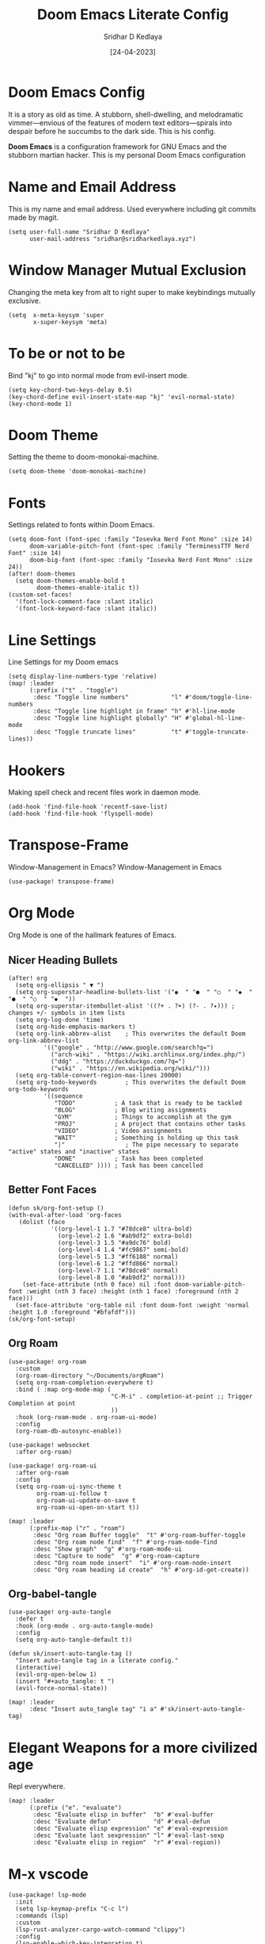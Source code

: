 #+TITLE: Doom Emacs Literate Config
#+AUTHOR: Sridhar D Kedlaya
#+DATE:  [24-04-2023]
#+PROPERTY: header-args :tangle config.el
#+auto_tangle: t

* Doom Emacs Config
It is a story as old as time. A stubborn, shell-dwelling, and melodramatic vimmer—envious of the features of modern text editors—spirals into despair before he succumbs to the dark side. This is his config.

*Doom Emacs* is a configuration framework for GNU Emacs and the stubborn martian hacker. This is my personal Doom Emacs configuration
[[./config.png]]
[[./Dashboard.png]]
* Name and Email Address
This is my name and email address. Used everywhere including git commits made by magit.
#+BEGIN_SRC elisp
(setq user-full-name "Sridhar D Kedlaya"
      user-mail-address "sridhar@sridharkedlaya.xyz")
#+END_SRC
* Window Manager Mutual Exclusion
Changing the meta key from alt to right super to make keybindings mutually exclusive.
#+BEGIN_SRC elisp
(setq  x-meta-keysym 'super
       x-super-keysym 'meta)
#+END_SRC
* To be or not to be
Bind "kj" to go into normal mode from evil-insert mode.
#+BEGIN_SRC elisp
(setq key-chord-two-keys-delay 0.5)
(key-chord-define evil-insert-state-map "kj" 'evil-normal-state)
(key-chord-mode 1)
#+END_SRC
* Doom Theme
Setting the theme to doom-monokai-machine.
#+BEGIN_SRC elisp
(setq doom-theme 'doom-monokai-machine)
#+END_SRC
* Fonts
Settings related to fonts within Doom Emacs.
#+BEGIN_SRC elisp
(setq doom-font (font-spec :family "Iosevka Nerd Font Mono" :size 14)
      doom-variable-pitch-font (font-spec :family "TerminessTTF Nerd Font" :size 14)
      doom-big-font (font-spec :family "Iosevka Nerd Font Mono" :size 24))
(after! doom-themes
  (setq doom-themes-enable-bold t
        doom-themes-enable-italic t))
(custom-set-faces!
  '(font-lock-comment-face :slant italic)
  '(font-lock-keyword-face :slant italic))
#+END_SRC
* Line Settings
Line Settings for my Doom emacs
#+BEGIN_SRC elisp
(setq display-line-numbers-type 'relative)
(map! :leader
      (:prefix ("t" . "toggle")
       :desc "Toggle line numbers"            "l" #'doom/toggle-line-numbers
       :desc "Toggle line highlight in frame" "h" #'hl-line-mode
       :desc "Toggle line highlight globally" "H" #'global-hl-line-mode
       :desc "Toggle truncate lines"          "t" #'toggle-truncate-lines))
#+END_SRC
* Hookers
Making spell check and recent files work in daemon mode.
#+BEGIN_SRC elisp
(add-hook 'find-file-hook 'recentf-save-list)
(add-hook 'find-file-hook 'flyspell-mode)
#+END_SRC
* Transpose-Frame
Window-Management in Emacs? Window-Management in Emacs
#+BEGIN_SRC elisp
(use-package! transpose-frame)
#+END_SRC
* Org Mode
Org Mode is one of the hallmark features of Emacs.
** Nicer Heading Bullets
#+BEGIN_SRC elisp
(after! org
  (setq org-ellipsis " ▼ ")
  (setq org-superstar-headline-bullets-list '("◉  " "●  " "○  " "◆  " "●  " "○  " "◆  "))
  (setq org-superstar-itembullet-alist '((?+ . ?➤) (?- . ?✦))) ; changes +/- symbols in item lists
  (setq org-log-done 'time)
  (setq org-hide-emphasis-markers t)
  (setq org-link-abbrev-alist    ; This overwrites the default Doom org-link-abbrev-list
          '(("google" . "http://www.google.com/search?q=")
            ("arch-wiki" . "https://wiki.archlinux.org/index.php/")
            ("ddg" . "https://duckduckgo.com/?q=")
            ("wiki" . "https://en.wikipedia.org/wiki/")))
  (setq org-table-convert-region-max-lines 20000)
  (setq org-todo-keywords        ; This overwrites the default Doom org-todo-keywords
          '((sequence
             "TODO"           ; A task that is ready to be tackled
             "BLOG"           ; Blog writing assignments
             "GYM"            ; Things to accomplish at the gym
             "PROJ"           ; A project that contains other tasks
             "VIDEO"          ; Video assignments
             "WAIT"           ; Something is holding up this task
             "|"                 ; The pipe necessary to separate "active" states and "inactive" states
             "DONE"           ; Task has been completed
             "CANCELLED" )))) ; Task has been cancelled
#+END_SRC
** Better Font Faces
#+BEGIN_SRC elisp
(defun sk/org-font-setup ()
(with-eval-after-load 'org-faces
   (dolist (face
            '((org-level-1 1.7 "#78dce8" ultra-bold)
              (org-level-2 1.6 "#ab9df2" extra-bold)
              (org-level-3 1.5 "#a9dc76" bold)
              (org-level-4 1.4 "#fc9867" semi-bold)
              (org-level-5 1.3 "#ff6188" normal)
              (org-level-6 1.2 "#ffd866" normal)
              (org-level-7 1.1 "#78dce8" normal)
              (org-level-8 1.0 "#ab9df2" normal)))
    (set-face-attribute (nth 0 face) nil :font doom-variable-pitch-font :weight (nth 3 face) :height (nth 1 face) :foreground (nth 2 face)))
  (set-face-attribute 'org-table nil :font doom-font :weight 'normal :height 1.0 :foreground "#bfafdf")))
(sk/org-font-setup)
#+END_SRC
** Org Roam
#+BEGIN_SRC elisp
(use-package! org-roam
  :custom
  (org-roam-directory "~/Documents/orgRoam")
  (setq org-roam-completion-everywhere t)
  :bind ( :map org-mode-map (
                             "C-M-i" . completion-at-point ;; Trigger Completion at point
                             ))
  :hook (org-roam-mode . org-roam-ui-mode)
  :config
  (org-roam-db-autosync-enable))

(use-package! websocket
  :after org-roam)

(use-package! org-roam-ui
  :after org-roam
  :config
  (setq org-roam-ui-sync-theme t
        org-roam-ui-follow t
        org-roam-ui-update-on-save t
        org-roam-ui-open-on-start t))

(map! :leader
      (:prefix-map ("r" . "roam")
       :desc "Org roam Buffer toggle"  "t" #'org-roam-buffer-toggle
       :desc "Org roam node find"  "f" #'org-roam-node-find
       :desc "Show graph"  "g" #'org-roam-mode-ui
       :desc "Capture to node"  "g" #'org-roam-capture
       :desc "Org roam node insert"  "i" #'org-roam-node-insert
       :desc "Org roam heading id create"  "h" #'org-id-get-create))
#+END_SRC
** Org-babel-tangle
#+BEGIN_SRC elisp
(use-package! org-auto-tangle
  :defer t
  :hook (org-mode . org-auto-tangle-mode)
  :config
  (setq org-auto-tangle-default t))

(defun sk/insert-auto-tangle-tag ()
  "Insert auto-tangle tag in a literate config."
  (interactive)
  (evil-org-open-below 1)
  (insert "#+auto_tangle: t ")
  (evil-force-normal-state))

(map! :leader
      :desc "Insert auto_tangle tag" "i a" #'sk/insert-auto-tangle-tag)
#+END_SRC
* Elegant Weapons for a more civilized age
Repl everywhere.
#+BEGIN_SRC elisp
(map! :leader
      (:prefix ("e". "evaluate")
       :desc "Evaluate elisp in buffer"  "b" #'eval-buffer
       :desc "Evaluate defun"            "d" #'eval-defun
       :desc "Evaluate elisp expression" "e" #'eval-expression
       :desc "Evaluate last sexpression" "l" #'eval-last-sexp
       :desc "Evaluate elisp in region"  "r" #'eval-region))
#+END_SRC
* M-x vscode
#+BEGIN_SRC elisp
(use-package! lsp-mode
  :init
  (setq lsp-keymap-prefix "C-c l")
  :commands (lsp)
  :custom
  (lsp-rust-analyzer-cargo-watch-command "clippy")
  :config
  (lsp-enable-which-key-integration t)
  (setq lsp-eldoc-render-all t))

(use-package! lsp-ui
  :hook (lsp-mode . lsp-ui-mode)
  :custom
  (lsp-ui-doc--inline-pos 'bottom))
#+END_SRC
** Typescript Mode
#+BEGIN_SRC elisp
(use-package! typescript-mode
  :mode "\\.ts\\'"
  :config
  (setq typescript-indent-level 2)
  (add-hook 'typescript-mode-hook 'lsp)
  :custom
  (create-lockfiles nil))
#+END_SRC
** Rustic Mode
#+BEGIN_SRC elisp
(use-package rustic
  :bind (:map rustic-mode-map
              ("C-c C-c l" . flycheck-list-errors)
              ("C-c C-c s" . lsp-rust-analyzer-status))
  :config
  (setq rustic-format-on-save t)
  (add-hook 'rustic-mode-hook 'sk/rustic-mode-hook))

(defun sk/rustic-mode-hook ()
  (when buffer-file-name
    (setq-local buffer-save-without-query t))
  (add-hook 'before-save-hook 'lsp-format-buffer nil t))
#+END_SRC
** React Mode
#+BEGIN_SRC elisp
(use-package! rjsx-mode
  :mode "\\.jsx\\'"
  :hook (rjsx-mode . lsp)
  :custom
  (create-lockfiles nil))
#+END_SRC
* Company (Ultimate code completion backend)
#+BEGIN_SRC elisp
(use-package! company
  :after lsp-mode
  :hook (prog-mode . company-mode)
  :custom
  (setq company-minimum-prefix-length 1)
  (setq company-idle-delay 0.0))
#+END_SRC
* My elves
They type so I don't have to
#+BEGIN_SRC elisp
(after! yasnippet
  (use-package! yasnippet
    :config
    (setq yas-snippet-dirs '("~/Documents/snippets"))
    (yas-global-mode t)))
#+END_SRC
